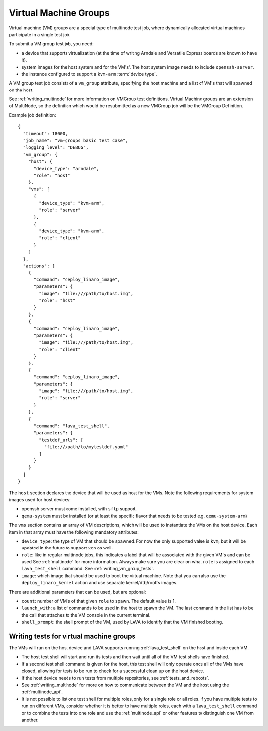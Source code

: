 .. index:: Virtual Machine groups

.. _vm_groups:

Virtual Machine Groups
######################

Virtual machine (VM) groups are a special type of multinode test job,
where dynamically allocated virtual machines participate in a single
test job.

To submit a VM group test job, you need:

- a device that supports virtualization (at the time of writing Arndale
  and Versatile Express boards are known to have it).

- system images for the host system and for the VM's'. The host system
  image needs to include ``openssh-server``.

- the instance configured to support a ``kvm-arm`` :term:`device type`.

A VM group test job consists of a ``vm_group`` attribute, specifying
the host machine and a list of VM's that will spawned on the host.

See :ref:`writing_multinode` for more information on VMGroup test
definitions. Virtual Machine groups are an extension of MultiNode, so
the definition which would be resubmitted as a new VMGroup job will
be the VMGroup Definition.

Example job definition::

    {
      "timeout": 18000,
      "job_name": "vm-groups basic test case",
      "logging_level": "DEBUG",
      "vm_group": {
        "host": {
          "device_type": "arndale",
          "role": "host"
        },
        "vms": [
          {
            "device_type": "kvm-arm",
            "role": "server"
          },
          {
            "device_type": "kvm-arm",
            "role": "client"
          }
        ]
      },
      "actions": [
        {
          "command": "deploy_linaro_image",
          "parameters": {
            "image": "file:///path/to/host.img",
            "role": "host"
          }
        },
        {
          "command": "deploy_linaro_image",
          "parameters": {
            "image": "file:///path/to/host.img",
            "role": "client"
          }
        },
        {
          "command": "deploy_linaro_image",
          "parameters": {
            "image": "file:///path/to/host.img",
            "role": "server"
          }
        },
        {
          "command": "lava_test_shell",
          "parameters": {
            "testdef_urls": [
              "file:///path/to/mytestdef.yaml"
            ]
          }
        }
      ]
    }

The ``host`` section declares the device that will be used as host for
the VMs. Note the following requirements for system images used for host
devices:

- openssh server must come installed, with ``sftp`` support.

- ``qemu-system`` must be installed (or at least the specific flavor
  that needs to be tested e.g. ``qemu-system-arm``)

The ``vms`` section contains an array of VM descriptions, which
will be used to instantiate the VMs on the host device. Each item in
that array must have the following mandatory attributes:

- ``device_type``: the type of VM that should be spawned. For now the only
  supported value is ``kvm``, but it will be updated in the future to
  support ``xen`` as well.

- ``role``: like in regular multinode jobs, this indicates a label that
  will be associated with the given VM's and can be used See
  :ref:`multinode` for more information. Always make sure you are clear
  on what ``role`` is assigned to each ``lava_test_shell`` command.
  See :ref:`writing_vm_group_tests`.

- ``image``: which image that should be used to boot the virtual
  machine. Note that you can also use the ``deploy_linaro_kernel``
  action and use separate kernel/dtb/rootfs images.

There are additional parameters that can be used, but are optional:

- ``count``: number of VM's of that given ``role`` to spawn. The default
  value is 1.

- ``launch_with``: a list of commands to be used in the host to spawn
  the VM. The last command in the list has to be the call that attaches
  to the VM console in the current terminal.

- ``shell_prompt``: the shell prompt of the VM, used by LAVA to identify
  that the VM finished booting.

.. _writing_vm_group_tests:

Writing tests for virtual machine groups
========================================

The VMs will run on the host device and LAVA supports running
:ref:`lava_test_shell` on the host and inside each VM.

* The host test shell will start and run its tests and then wait until
  all of the VM test shells have finished.
* If a second test shell command is given for the host, this test shell
  will only operate once all of the VMs have closed, allowing for tests
  to be run to check for a successful clean up on the host device.
* If the host device needs to run tests from multiple repositories,
  see :ref:`tests_and_reboots`.
* See :ref:`writing_multinode` for more on how to communicate between
  the VM and the host using the :ref:`multinode_api`.
* It is not possible to list one test shell for multiple roles, only
  for a single role or all roles. If you have multiple tests to run on
  different VMs, consider whether it is better to have multiple roles,
  each with a ``lava_test_shell`` command or to combine the tests into
  one role and use the :ref:`multinode_api` or other features to
  distinguish one VM from another.
